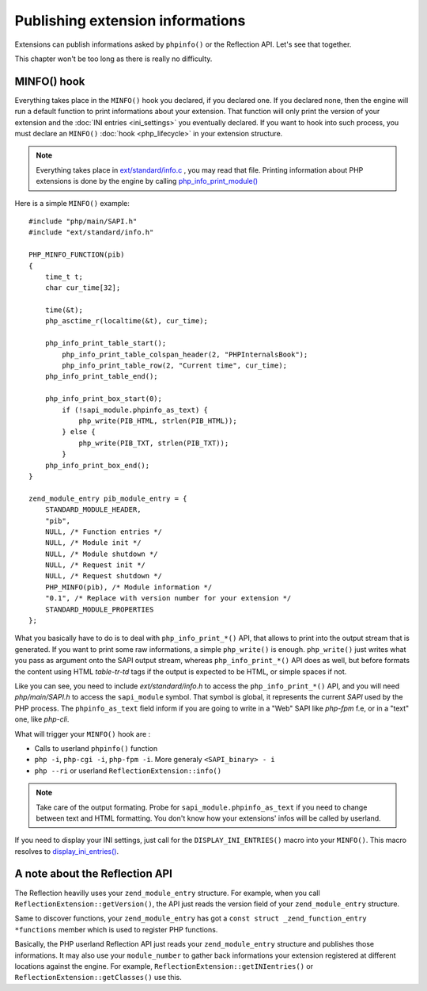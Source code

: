 Publishing extension informations
=================================

Extensions can publish informations asked by ``phpinfo()`` or the Reflection API. Let's see that together.

This chapter won't be too long as there is really no difficulty.

MINFO() hook
------------

Everything takes place in the ``MINFO()`` hook you declared, if you declared one.  If you declared none, then the engine 
will run a default function to print informations about your extension. That function will only print the version of 
your extension and the :doc:`INI entries <ini_settings>` you eventually declared. If you want to hook into such 
process, you must declare an ``MINFO()`` :doc:`hook <php_lifecycle>` in your extension structure.

.. note:: Everything takes place in `ext/standard/info.c <https://github.com/php/php-src/blob/
          ce64b82ebb2ac87e53cb85c312eafc8c5c37b112/ext/standard/info.c>`_ , you may read that file. Printing 
          information about PHP extensions is done by the engine by calling `php_info_print_module() 
          <https://github.com/php/php-src/blob/ce64b82ebb2ac87e53cb85c312eafc8c5c37b112/ext/standard/info.c#L139>`_

Here is a simple ``MINFO()`` example::

    #include "php/main/SAPI.h"
    #include "ext/standard/info.h"

    PHP_MINFO_FUNCTION(pib)
    {
        time_t t;
        char cur_time[32];

        time(&t);
        php_asctime_r(localtime(&t), cur_time);

        php_info_print_table_start();
            php_info_print_table_colspan_header(2, "PHPInternalsBook");
            php_info_print_table_row(2, "Current time", cur_time);
        php_info_print_table_end();

        php_info_print_box_start(0);
            if (!sapi_module.phpinfo_as_text) {
                php_write(PIB_HTML, strlen(PIB_HTML));
            } else {
                php_write(PIB_TXT, strlen(PIB_TXT));
            }
        php_info_print_box_end();
    }

    zend_module_entry pib_module_entry = {
        STANDARD_MODULE_HEADER,
        "pib",
        NULL, /* Function entries */
        NULL, /* Module init */
        NULL, /* Module shutdown */
        NULL, /* Request init */
        NULL, /* Request shutdown */
        PHP_MINFO(pib), /* Module information */
        "0.1", /* Replace with version number for your extension */
        STANDARD_MODULE_PROPERTIES
    };

.. image:: ./images/php_minfo.png
   :align: center

What you basically have to do is to deal with ``php_info_print_*()`` API, that allows to print into the output stream 
that is generated. If you want to print some raw informations, a simple ``php_write()`` is enough. ``php_write()`` just 
writes what you pass as argument onto the SAPI output stream, whereas ``php_info_print_*()`` API does as well, but 
before formats the content using HTML *table-tr-td* tags if the output is expected to be HTML, or simple spaces if not.

Like you can see, you need to include *ext/standard/info.h* to access the ``php_info_print_*()`` API, and you will need 
*php/main/SAPI.h* to access the ``sapi_module`` symbol. That symbol is global, it represents the current *SAPI* used by 
the PHP process. The ``phpinfo_as_text`` field inform if you are going to write in a "Web" SAPI like *php-fpm* f.e, or 
in a "text" one, like *php-cli*.

What will trigger your ``MINFO()`` hook are :

* Calls to userland ``phpinfo()`` function
* ``php -i``, ``php-cgi -i``, ``php-fpm -i``. More generaly ``<SAPI_binary> - i``
* ``php --ri`` or userland ``ReflectionExtension::info()``

.. note:: Take care of the output formating. Probe for ``sapi_module.phpinfo_as_text`` if you need to change between 
          text and HTML formatting. You don't know how your extensions' infos will be called by userland.

If you need to display your INI settings, just call for the ``DISPLAY_INI_ENTRIES()`` macro into your ``MINFO()``. This 
macro resolves to `display_ini_entries() 
<https://github.com/php/php-src/blob/4903f044d3a65de5b1c457d9eb618c9e247f7086/main/php_ini.c#L167>`_.

A note about the Reflection API
-------------------------------

The Reflection heavilly uses your ``zend_module_entry`` structure. For example, when you call 
``ReflectionExtension::getVersion()``, the API just reads the version field of your ``zend_module_entry`` structure.

Same to discover functions, your ``zend_module_entry`` has got a ``const struct _zend_function_entry *functions`` member 
which is used to register PHP functions.

Basically, the PHP userland Reflection API just reads your ``zend_module_entry`` structure and publishes those 
informations. It may also use your ``module_number`` to gather back informations your extension registered at different 
locations against the engine. For example, ``ReflectionExtension::getINIentries()`` or 
``ReflectionExtension::getClasses()`` use this.

